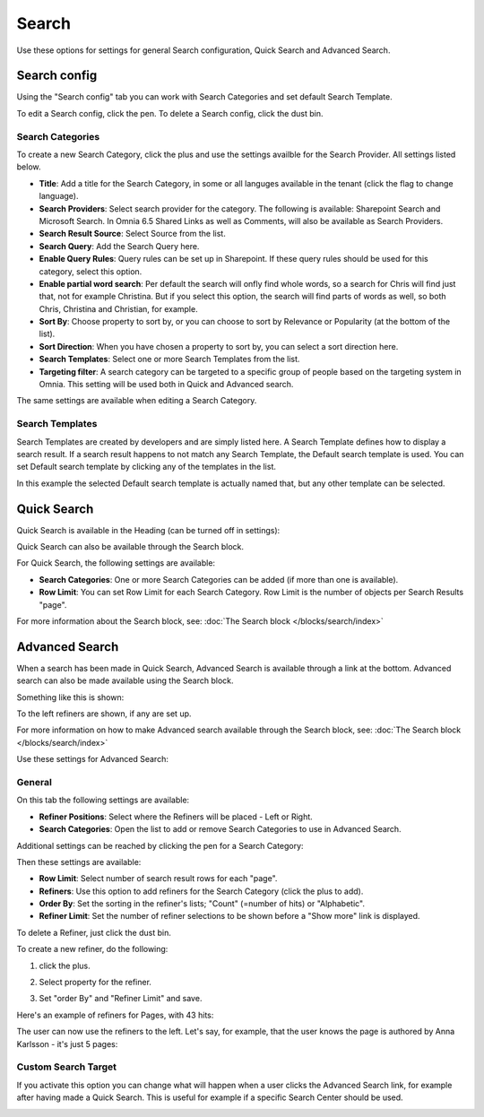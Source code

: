 Search
===========================================

Use these options for settings for general Search configuration, Quick Search and Advanced Search.

.. image:: search-new-new2.png

Search config
***************
Using the "Search config" tab you can work with Search Categories and set default Search Template.

.. image:: search-config-list-new.png

To edit a Search config, click the pen. To delete a Search config, click the dust bin.

Search Categories
-------------------
To create a new Search Category, click the plus and use the settings availble for the Search Provider. All settings listed below.

.. image:: search-config-categories-4-new2.png

+ **Title**: Add a title for the Search Category, in some or all languges available in the tenant (click the flag to change language).
+ **Search Providers**: Select search provider for the category. The following is available: Sharepoint Search and Microsoft Search. In Omnia 6.5 Shared Links as well as Comments, will also be available as Search Providers.
+ **Search Result Source**: Select Source from the list.
+ **Search Query**: Add the Search Query here.
+ **Enable Query Rules**: Query rules can be set up in Sharepoint. If these query rules should be used for this category, select this option.
+ **Enable partial word search**: Per default the search will onfly find whole words, so a search for Chris will find just that, not for example Christina. But if you select this option, the search will find parts of words as well, so both Chris, Christina and Christian, for example.
+ **Sort By**: Choose property to sort by, or you can choose to sort by Relevance or Popularity (at the bottom of the list).
+ **Sort Direction**: When you have chosen a property to sort by, you can select a sort direction here.
+ **Search Templates**: Select one or more Search Templates from the list.
+ **Targeting filter**: A search category can be targeted to a specific group of people based on the targeting system in Omnia. This setting will be used both in Quick and Advanced search.

The same settings are available when editing a Search Category.

Search Templates
--------------------
Search Templates are created by developers and are simply listed here. A Search Template defines how to display a search result. If a search result happens to not match any Search Template, the Default search template is used. You can set Default search template by clicking any of the templates in the list.

In this example the selected Default search template is actually named that, but any other template can be selected.

.. image:: search-templates-new2.png

Quick Search
***************
Quick Search is available in the Heading (can be turned off in settings):

.. image:: quick-search-start-page-new2.png

Quick Search can also be available through the Search block.

For Quick Search, the following settings are available:

.. image:: quick-search-settings-new3.png

+ **Search Categories**: One or more Search Categories can be added (if more than one is available).
+ **Row Limit**: You can set Row Limit for each Search Category. Row Limit is the number of objects per Search Results "page".

For more information about the Search block, see: :doc:`The Search block </blocks/search/index>`

Advanced Search
*****************
When a search has been made in Quick Search, Advanced Search is available through a link at the bottom. Advanced search can also be made available using the Search block.

.. image:: advanced-search-in-quick-new2.png

Something like this is shown:

.. image:: advanced-search-example-new2.png

To the left refiners are shown, if any are set up.

For more information on how to make Advanced search available through the Search block, see: :doc:`The Search block </blocks/search/index>`

Use these settings for Advanced Search:

.. image:: advanced-search-all-new.png

General
------------
On this tab the following settings are available:

.. image:: advanced-search-new4.png

+ **Refiner Positions**: Select where the Refiners will be placed - Left or Right.
+ **Search Categories**: Open the list to add or remove Search Categories to use in Advanced Search.

Additional settings can be reached by clicking the pen for a Search Category:

.. image:: advanced-search-pen-new3.png

Then these settings are available:

.. image:: advanced-search-category-settings-new2.png

+ **Row Limit**: Select number of search result rows for each "page". 
+ **Refiners**: Use this option to add refiners for the Search Category (click the plus to add).
+ **Order By**: Set the sorting in the refiner's lists; "Count" (=number of hits) or "Alphabetic".
+ **Refiner Limit**: Set the number of refiner selections to be shown before a "Show more" link is displayed. 

To delete a Refiner, just click the dust bin.

To create a new refiner, do the following:

1. click the plus.

.. image:: new-refiner-1-new.png

2. Select property for the refiner.

.. image:: new-refiner-2-new.png

3. Set "order By" and "Refiner Limit" and save.

.. image:: new-refiner-3-new.png

Here's an example of refiners for Pages, with 43 hits:

.. image:: search-refiners-example-new.png

The user can now use the refiners to the left. Let's say, for example, that the user knows the page is authored by Anna Karlsson - it's just 5 pages:

.. image:: search-refiners-example-refined-new.png

Custom Search Target
----------------------
If you activate this option you can change what will happen when a user clicks the Advanced Search link, for example after having made a Quick Search. This is useful for example if a specific Search Center should be used.

.. image:: custom-search-target-new-url.png



